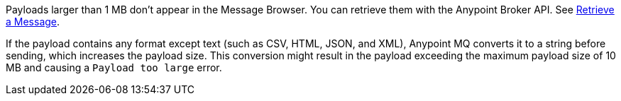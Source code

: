 // MQ Big Payload
// tag::mqBigPayload[]
Payloads larger than 1 MB don't appear in the Message Browser.
You can retrieve them with the Anypoint Broker API.
See 
xref:mq-apis.adoc#retrieve-message-api[Retrieve a Message].
// end::mqBigPayload[]

// MQ Payload Conversion
// tag::mqPayloadConvert[]
If the payload contains any format except text (such as CSV, HTML, JSON, and XML), Anypoint MQ converts it to a string before sending, which increases the payload size.
This conversion might result in the payload exceeding the maximum payload size of 10 MB and causing a `Payload too large` error.
// end::mqPayloadConvert[]